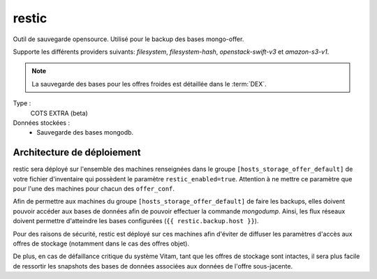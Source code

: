 restic
######

Outil de sauvegarde opensource. Utilisé pour le backup des bases mongo-offer.

Supporte les différents providers suivants: `filesystem`, `filesystem-hash`, `openstack-swift-v3` et `amazon-s3-v1`.

.. note:: La sauvegarde des bases pour les offres froides est détaillée dans le :term:`DEX`.

Type :
  COTS EXTRA (beta)

Données stockées :
  * Sauvegarde des bases mongodb.


Architecture de déploiement
===========================

restic sera déployé sur l'ensemble des machines renseignées dans le groupe ``[hosts_storage_offer_default]`` de votre fichier d'inventaire qui possèdent le paramètre ``restic_enabled=true``. Attention à ne mettre ce paramètre que pour l'une des machines pour chacun des ``offer_conf``.

Afin de permettre aux machines du groupe ``[hosts_storage_offer_default]`` de faire les backups, elles doivent pouvoir accéder aux bases de données afin de pouvoir effectuer la commande `mongodump`. Ainsi, les flux réseaux doivent permettre d'atteindre les bases configurées (``{{ restic.backup.host }}``).

Pour des raisons de sécurité, restic est déployé sur ces machines afin d'éviter de diffuser les paramètres d'accès aux offres de stockage (notamment dans le cas des offres objet).

De plus, en cas de défaillance critique du système Vitam, tant que les offres de stockage sont intactes, il sera plus facile de ressortir les snapshots des bases de données associées aux données de l'offre sous-jacente.
